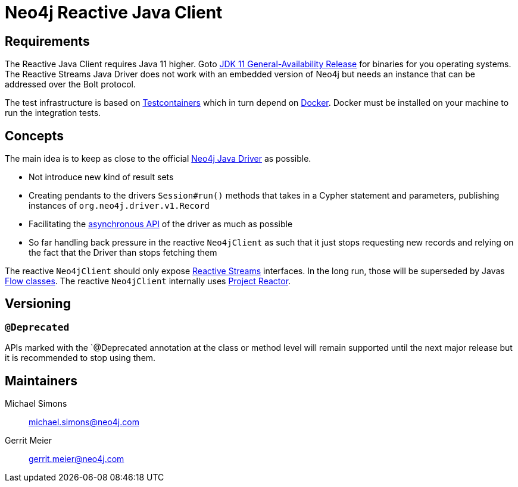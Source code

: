= Neo4j Reactive Java Client

== Requirements

The Reactive Java Client requires Java 11 higher.
Goto http://jdk.java.net/11/[JDK 11 General-Availability Release] for binaries for you operating systems.
The Reactive Streams Java Driver does not work with an embedded version of Neo4j but needs an instance that can be addressed over the Bolt protocol.

The test infrastructure is based on https://www.testcontainers.org[Testcontainers] which in turn depend on https://docker.com[Docker].
Docker must be installed on your machine to run the integration tests.

== Concepts

The main idea is to keep as close to the official https://github.com/neo4j/neo4j-java-driver[Neo4j Java Driver] as possible.

* Not introduce new kind of result sets
* Creating pendants to the drivers `Session#run()` methods that takes in a Cypher statement and parameters, publishing instances of `org.neo4j.driver.v1.Record`
* Facilitating the https://neo4j.com/blog/beta-release-java-driver-async-api-neo4j/[asynchronous API] of the driver as much as possible
* So far handling back pressure in the reactive `Neo4jClient` as such that it just stops requesting new records and relying on the fact that the Driver than stops fetching them

The reactive `Neo4jClient` should only expose http://www.reactive-streams.org/[Reactive Streams] interfaces.
In the long run, those will be superseded by Javas https://docs.oracle.com/javase/10/docs/api/java/util/concurrent/Flow.html[Flow classes].
The reactive `Neo4jClient` internally uses https://projectreactor.io/[Project Reactor].

== Versioning

=== `@Deprecated`

APIs marked with the `@Deprecated annotation at the class or method level will remain supported until the next major release but it is recommended to stop using them.

== Maintainers

Michael Simons:: michael.simons@neo4j.com
Gerrit Meier:: gerrit.meier@neo4j.com

